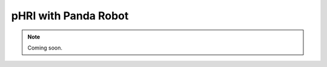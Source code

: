 .. PHRI_Panda:

pHRI with Panda Robot
===========================

.. role:: raw-html(raw)
    :format: html

.. note:: Coming soon. 